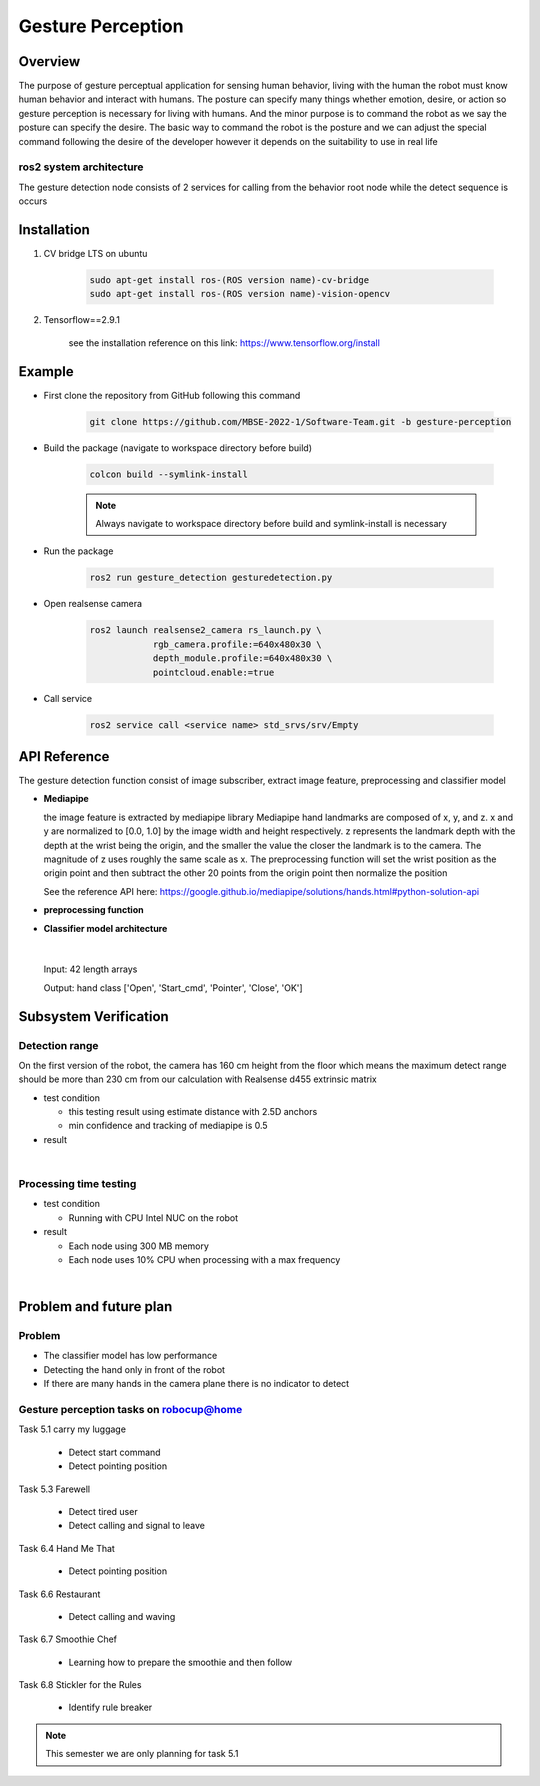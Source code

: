 .. _gesture_perception:

Gesture Perception
###################

.. raw:: html

    <h1 align="center">
      <div>
        <div style="position: relative; padding-bottom: 0%; overflow: hidden; max-width: 100%; height: auto;">
          <iframe width="560" height="315" src="https://www.youtube.com/embed/4Jl3G3RK47c" title="YouTube video player" frameborder="0" allow="accelerometer; autoplay; clipboard-write; encrypted-media; gyroscope; picture-in-picture" allowfullscreen></iframe>
        </div>
      </div>
    </h1>

  the video above shows the demonstration of the gesture perception node which was developed to perceive the start command and pointed posture 

Overview
**********

The purpose of gesture perceptual application for sensing human behavior, living with the human the robot must know human behavior and interact with humans. The posture can specify many things whether emotion, desire, or action so gesture perception is necessary for living with humans. And the minor purpose is to command the robot as we say the posture can specify the desire. The basic way to command the robot is the posture and we can adjust the special command following the desire of the developer however it depends on the suitability to use in real life

ros2 system architecture
""""""""""""""""""""""""""

.. image:: ./images/gesture_ros_arch.png
    :width: 480
    :align: center
    :alt: ros2 system architecture
    
  
The gesture detection node consists of 2 services for calling from the behavior root node while the detect sequence is occurs

Installation
*************
1. CV bridge LTS on ubuntu

    .. code-block:: bash

        sudo apt-get install ros-(ROS version name)-cv-bridge
        sudo apt-get install ros-(ROS version name)-vision-opencv

2. Tensorflow==2.9.1

    see the installation reference on this link: https://www.tensorflow.org/install


Example
*********

- First clone the repository from GitHub following this command

    .. code-block:: bash

      git clone https://github.com/MBSE-2022-1/Software-Team.git -b gesture-perception


- Build the package (navigate to workspace directory before build)

    .. code-block:: bash

      colcon build --symlink-install

    .. note:: 

      Always navigate to workspace directory before build and symlink-install is necessary
      
- Run the package

    .. code-block:: bash

      ros2 run gesture_detection gesturedetection.py

- Open realsense camera

    .. code-block:: bash

        ros2 launch realsense2_camera rs_launch.py \
                    rgb_camera.profile:=640x480x30 \
                    depth_module.profile:=640x480x30 \
                    pointcloud.enable:=true

- Call service

    .. code-block:: bash

      ros2 service call <service name> std_srvs/srv/Empty


API Reference
***************

.. image:: ./images/gesture_diagram.png
    :width: 640
    :align: center
    :alt: gesture detection program structure

The gesture detection function consist of image subscriber, extract image feature, preprocessing and classifier model


- **Mediapipe**

  the image feature is extracted by mediapipe library Mediapipe hand landmarks are composed of x, y, and z. x and y are normalized to [0.0, 1.0] by the image width and height respectively. z represents the landmark depth with the depth at the wrist being the origin, and the smaller the value the closer the landmark is to the camera. The magnitude of z uses roughly the same scale as x. The preprocessing function will set the wrist position as the origin point and then subtract the other 20 points from the origin point then normalize the position 

  See the reference API here: https://google.github.io/mediapipe/solutions/hands.html#python-solution-api


- **preprocessing function**

  .. rst:directive:: calc_landmark_list(self, landmarks)

    The hand landmarks from mediapipe are normalized [0.0, 1.0] this function will convert the normalized value to the picture position

    :parameters:
      
      landmarks: normalize hand landmarks from the result of mediapipe

    :return:
    
      The same size of the input array respective to the image size with format [x, y, z]

  .. rst:directive:: pre_process_landmark(self, landmark_list)

    This function using for preprocessing the hand landmark by subtracting all hand keypoint with the wrist position value and chaining the position x, y and z together

    :parameters:
      
      landmark_list: list of hand landmarks respective to the image size in the format [x, y, z]

    :return:
    
      a dimension list of scale hand landmarks x follow by  y and z position

  .. rst:directive:: calc_bounding_rect(self, landmarks)

    this function calculates the landmarks from mediapipe for the bounding box for debugging with the image

    :parameters:
      
      landmarks: normalize hand landmarks from the result of mediapipe

    :return:
    
      [x, y, x + w, y + h] respectively to the image size



- **Classifier model architecture**

.. image:: ./images/gesture_model.png
    :width: 640
    :align: center
    :alt: gesture model architecture

|

  Input: 42 length arrays

  Output: hand class ['Open', 'Start_cmd', 'Pointer', 'Close', 'OK']


Subsystem Verification
************************

Detection range
"""""""""""""""""

On the first version of the robot, the camera has 160 cm height from the floor which means the maximum detect range should be more than 230 cm from our calculation with Realsense d455 extrinsic matrix

- test condition

  - this testing result using estimate distance with 2.5D anchors

  - min confidence and tracking of mediapipe is 0.5

- result

.. image:: ./images/gesturetest1.png
    :width: 480
    :align: center

|

Processing time testing
""""""""""""""""""""""""



- test condition

  - Running with CPU Intel NUC on the robot

- result

  - Each node using 300 MB memory
  - Each node uses 10% CPU when processing with a max frequency

.. image:: ./images/gesturetest2.png
    :width: 640
    :align: center

|

Problem and future plan
*************************

Problem
""""""""""
- The classifier model has low performance
- Detecting the hand only in front of the robot
- If there are many hands in the camera plane there is no indicator to detect

Gesture perception tasks on robocup@home
""""""""""""""""""""""""""""""""""""""""""

Task 5.1 carry my luggage

  - Detect start command
  - Detect pointing position

Task 5.3 Farewell

  - Detect tired user
  - Detect calling and signal to leave


Task 6.4 Hand Me That

  - Detect pointing position


Task 6.6 Restaurant


  - Detect calling and waving


Task 6.7 Smoothie Chef


  - Learning how to prepare the smoothie and then follow


Task 6.8 Stickler for the Rules


  - Identify rule breaker


.. note:: This semester we are only planning for task 5.1


